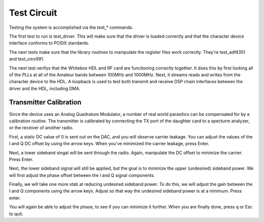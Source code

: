 Test Circuit
============

Testing the system is accomplished via the test_* commands.

The first test to run is test_driver.  This will make sure that the driver is loaded correctly and that the character device interface conforms to POSIX standards.

The next tests make sure that the library routines to manipulate the register files work correctly.  They're test_adf4351 and test_cmx991.

The next test verifys that the Whitebox HDL and RF card are functioning correctly together.  It does this by first locking all of the PLLs at all of the Amateur bands between 100MHz and 1000MHz.  Next, it streams reads and writes from the character device to the HDL.  A loopback is used to test both transmit and receive DSP chain interfaces between the driver and the HDL, including DMA.

Transmitter Calibration
-----------------------

Since the device uses an Analog Quadrature Modulator, a number of real world parasitics can be compensated for by a calibration routine.  The transmitter is calibrated by connecting the TX port of the daughter card to a specturm analyzer, or the receiver of another radio.

First, a static DC value of 0 is sent out on the DAC, and you will observe carrier leakage.  You can adjust the values of the I and Q DC offset by using the arrow keys.  When you've minimized the carrier leakage, press Enter.

Next, a lower sideband singal will be sent through the radio.  Again, manipulate the DC offset to minimize the carrier.  Press Enter.

Next, the lower sideband signal will still be applied, but the goal is to minimize the upper (undesired) sideband power.  We will first adjust the phase offset between the I and Q signal components.

Finally, we will take one more stab at reducing undesired sideband power.  To do this, we will adjust the gain between the I and Q components using the arrow keys.  Adjust so that way the undesired sideband power is at a minimum.  Press enter.

You will again be able to adjust the phase, to see if you can minimize it further.  When you are finally done, press q or Esc to quit.

